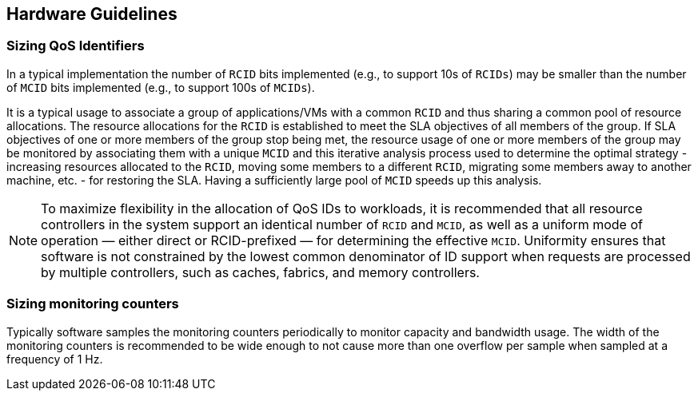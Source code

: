 [[QOS_HW_GUIDE]]
== Hardware Guidelines

[[QOS_SIZING]]
=== Sizing QoS Identifiers

In a typical implementation the number of `RCID` bits implemented (e.g., to
support 10s of `RCIDs`) may be smaller than the number of `MCID` bits
implemented (e.g., to support 100s of `MCIDs`). 

It is a typical usage to associate a group of applications/VMs with a common
`RCID` and thus sharing a common pool of resource allocations. The resource
allocations for the `RCID` is established to meet the SLA objectives of all
members of the group. If SLA objectives of one or more members of the group
stop being met, the resource usage of one or more members of the group may be
monitored by associating them with a unique `MCID` and this iterative analysis
process used to determine the optimal strategy - increasing resources allocated
to the `RCID`, moving some members to a different `RCID`, migrating some members
away to another machine, etc. - for restoring the SLA. Having a sufficiently
large pool of `MCID` speeds up this analysis.

[NOTE]
====
To maximize flexibility in the allocation of QoS IDs to workloads, it is
recommended that all resource controllers in the system support an identical
number of `RCID` and `MCID`, as well as a uniform mode of operation — either
direct or RCID-prefixed — for determining the effective `MCID`. Uniformity
ensures that software is not constrained by the lowest common denominator of ID
support when requests are processed by multiple controllers, such as caches,
fabrics, and memory controllers.
====

=== Sizing monitoring counters

Typically software samples the monitoring counters periodically to monitor
capacity and bandwidth usage. The width of the monitoring counters is
recommended to be wide enough to not cause more than one overflow per sample
when sampled at a frequency of 1 Hz.

